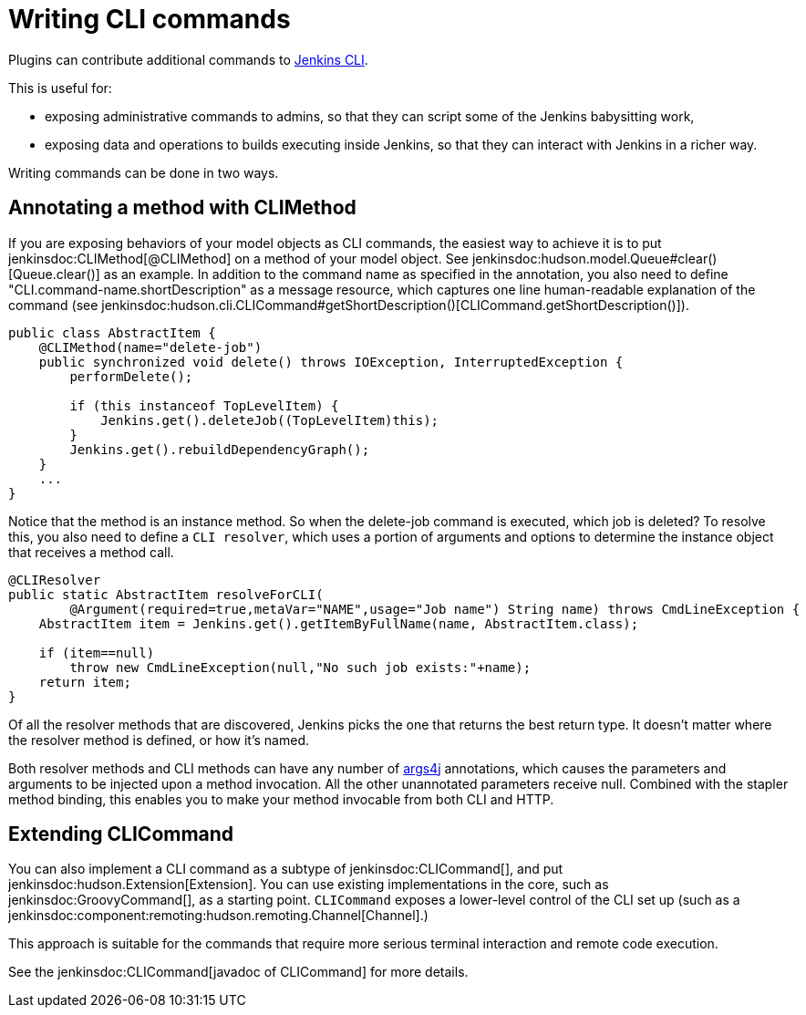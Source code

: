 = Writing CLI commands

Plugins can contribute additional commands to xref:user-docs:managing:cli.adoc[Jenkins CLI].

This is useful for:

* exposing administrative commands to admins, so that they can script some of the Jenkins babysitting work, 
* exposing data and operations to builds executing inside Jenkins, so that they can interact with Jenkins in a richer way.

Writing commands can be done in two ways.

## Annotating a method with CLIMethod

If you are exposing behaviors of your model objects as CLI commands, the easiest way to achieve it is to put jenkinsdoc:CLIMethod[@CLIMethod] on a method of your model object. See jenkinsdoc:hudson.model.Queue#clear()[Queue.clear()] as an example.
In addition to the command name as specified in the annotation, you also need to define "CLI.command-name.shortDescription" as a message resource, which captures one line human-readable explanation of the command (see jenkinsdoc:hudson.cli.CLICommand#getShortDescription()[CLICommand.getShortDescription()]).

[source,java]
----
public class AbstractItem {
    @CLIMethod(name="delete-job")
    public synchronized void delete() throws IOException, InterruptedException {
        performDelete();
 
        if (this instanceof TopLevelItem) {
            Jenkins.get().deleteJob((TopLevelItem)this);
        }
        Jenkins.get().rebuildDependencyGraph();
    }
    ...
}
----

Notice that the method is an instance method. So when the delete-job command is executed, which job is deleted? 
To resolve this, you also need to define a `CLI resolver`, which uses a portion of arguments and options to determine the instance object that receives a method call.

[source,java]
----
@CLIResolver
public static AbstractItem resolveForCLI(
        @Argument(required=true,metaVar="NAME",usage="Job name") String name) throws CmdLineException {
    AbstractItem item = Jenkins.get().getItemByFullName(name, AbstractItem.class);

    if (item==null)
        throw new CmdLineException(null,"No such job exists:"+name);
    return item;
}
----

Of all the resolver methods that are discovered, Jenkins picks the one that returns the best return type. 
It doesn't matter where the resolver method is defined, or how it's named.

Both resolver methods and CLI methods can have any number of link:https://args4j.kohsuke.org[args4j] annotations, which causes the parameters and arguments to be injected upon a method invocation. 
All the other unannotated parameters receive null. 
Combined with the stapler method binding, this enables you to make your method invocable from both CLI and HTTP.

## Extending CLICommand

You can also implement a CLI command as a subtype of jenkinsdoc:CLICommand[], and put jenkinsdoc:hudson.Extension[Extension].
You can use existing implementations in the core, such as jenkinsdoc:GroovyCommand[], as a starting point. `CLICommand` exposes a lower-level control of the CLI set up (such as a jenkinsdoc:component:remoting:hudson.remoting.Channel[Channel].)

This approach is suitable for the commands that require more serious terminal interaction and remote code execution.

See the jenkinsdoc:CLICommand[javadoc of CLICommand] for more details.
